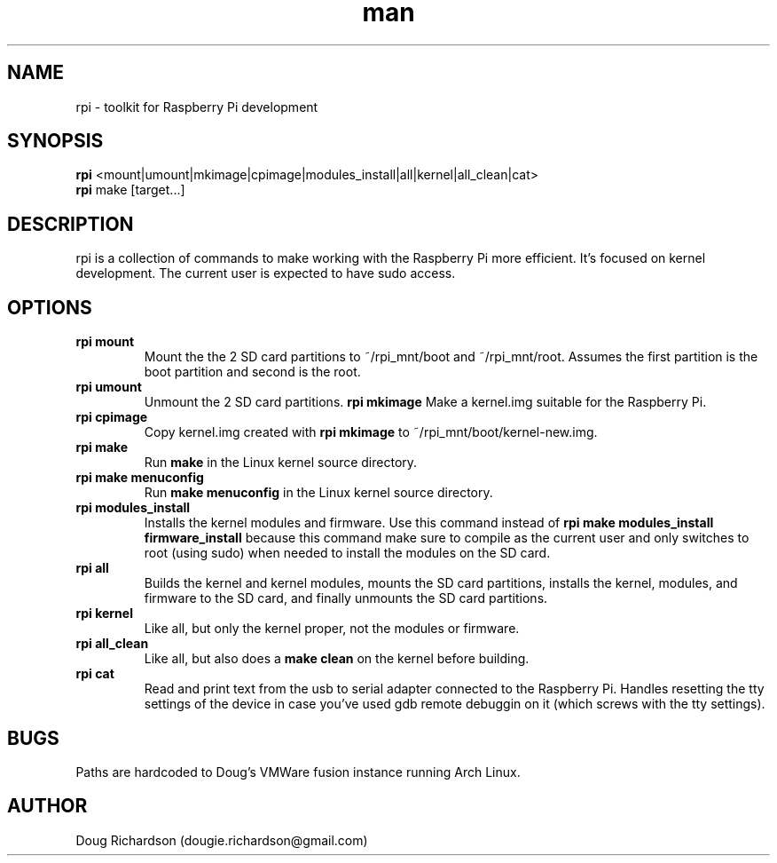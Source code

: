 .\" Manpage for rpi
.\" Contact dougie.richardson@gmail.com to correct errors or typos.
.TH man 1 "04 Dec 2014" "0.0.6" "rpi man page"
.SH NAME
rpi \- toolkit for Raspberry Pi development
.SH SYNOPSIS
.B rpi
<mount|umount|mkimage|cpimage|modules_install|all|kernel|all_clean|cat>
.br
.B rpi
make [target...]
.SH DESCRIPTION
rpi is a collection of commands to make working with the Raspberry Pi more efficient. It's focused on kernel development. The current user is expected to have sudo access.
.SH OPTIONS
.TP
.B rpi mount
Mount the the 2 SD card partitions to ~/rpi_mnt/boot and ~/rpi_mnt/root. Assumes the first partition is the boot partition and second is the root.
.TP
.B rpi umount
Unmount the 2 SD card partitions.
.B rpi mkimage
Make a kernel.img suitable for the Raspberry Pi.
.TP
.B rpi cpimage
Copy kernel.img created with \fBrpi mkimage\fR to ~/rpi_mnt/boot/kernel-new.img.
.TP
.B rpi make
Run \fBmake\fR in the Linux kernel source directory.
.TP
.B rpi make menuconfig
Run \fBmake menuconfig\fR in the Linux kernel source directory.
.TP
.TP
.B rpi modules_install
Installs the kernel modules and firmware. Use this command instead of \fBrpi make modules_install firmware_install\fR because this command make sure to compile as the current user and only switches to root (using sudo) when needed to install the modules on the SD card.
.TP
.B rpi all
Builds the kernel and kernel modules, mounts the SD card partitions, installs the kernel, modules, and firmware to the SD card, and finally unmounts the SD card partitions.
.TP
.B rpi kernel
Like all, but only the kernel proper, not the modules or firmware.
.TP
.B rpi all_clean
Like all, but also does a \fBmake clean\fR on the kernel before building.
.TP
.B rpi cat
Read and print text from the usb to serial adapter connected to the Raspberry Pi. Handles resetting the tty settings of the device in case you've used gdb remote debuggin on it (which screws with the tty settings).
.SH BUGS
Paths are hardcoded to Doug's VMWare fusion instance running Arch Linux.
.SH AUTHOR
Doug Richardson (dougie.richardson@gmail.com)
